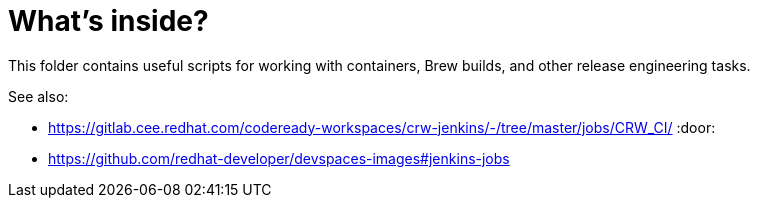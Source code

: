 # What's inside?

This folder contains useful scripts for working with containers, Brew builds, and other release engineering tasks.

See also:

* https://gitlab.cee.redhat.com/codeready-workspaces/crw-jenkins/-/tree/master/jobs/CRW_CI/ :door:
* https://github.com/redhat-developer/devspaces-images#jenkins-jobs
